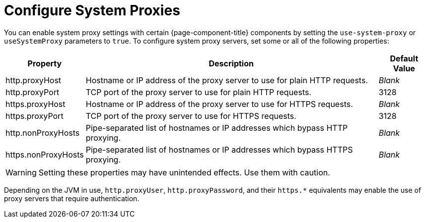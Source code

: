 
= Configure System Proxies
:description: Learn how to enable system servers in OpenNMS Horizon/Meridian.

You can enable system proxy settings with certain {page-component-title} components by setting the `use-system-proxy` or `useSystemProxy` parameters to `true`.
To configure system proxy servers, set some or all of the following properties:

[options="autowidth"]
|===
| Property  | Description   | Default Value

| http.proxyHost
| Hostname or IP address of the proxy server to use for plain HTTP requests.
| _Blank_

| http.proxyPort
| TCP port of the proxy server to use for plain HTTP requests.
| 3128

| https.proxyHost
| Hostname or IP address of the proxy server to use for HTTPS requests.
| _Blank_

| https.proxyPort
| TCP port of the proxy server to use for HTTPS requests.
| 3128

| http.nonProxyHosts
| Pipe-separated list of hostnames or IP addresses which bypass HTTP proxying.
| _Blank_

| https.nonProxyHosts
| Pipe-separated list of hostnames or IP addresses which bypass HTTPS proxying.
| _Blank_
|===

WARNING: Setting these properties may have unintended effects.
Use them with caution.

Depending on the JVM in use, `http.proxyUser`, `http.proxyPassword`, and their `https.*` equivalents may enable the use of proxy servers that require authentication.
